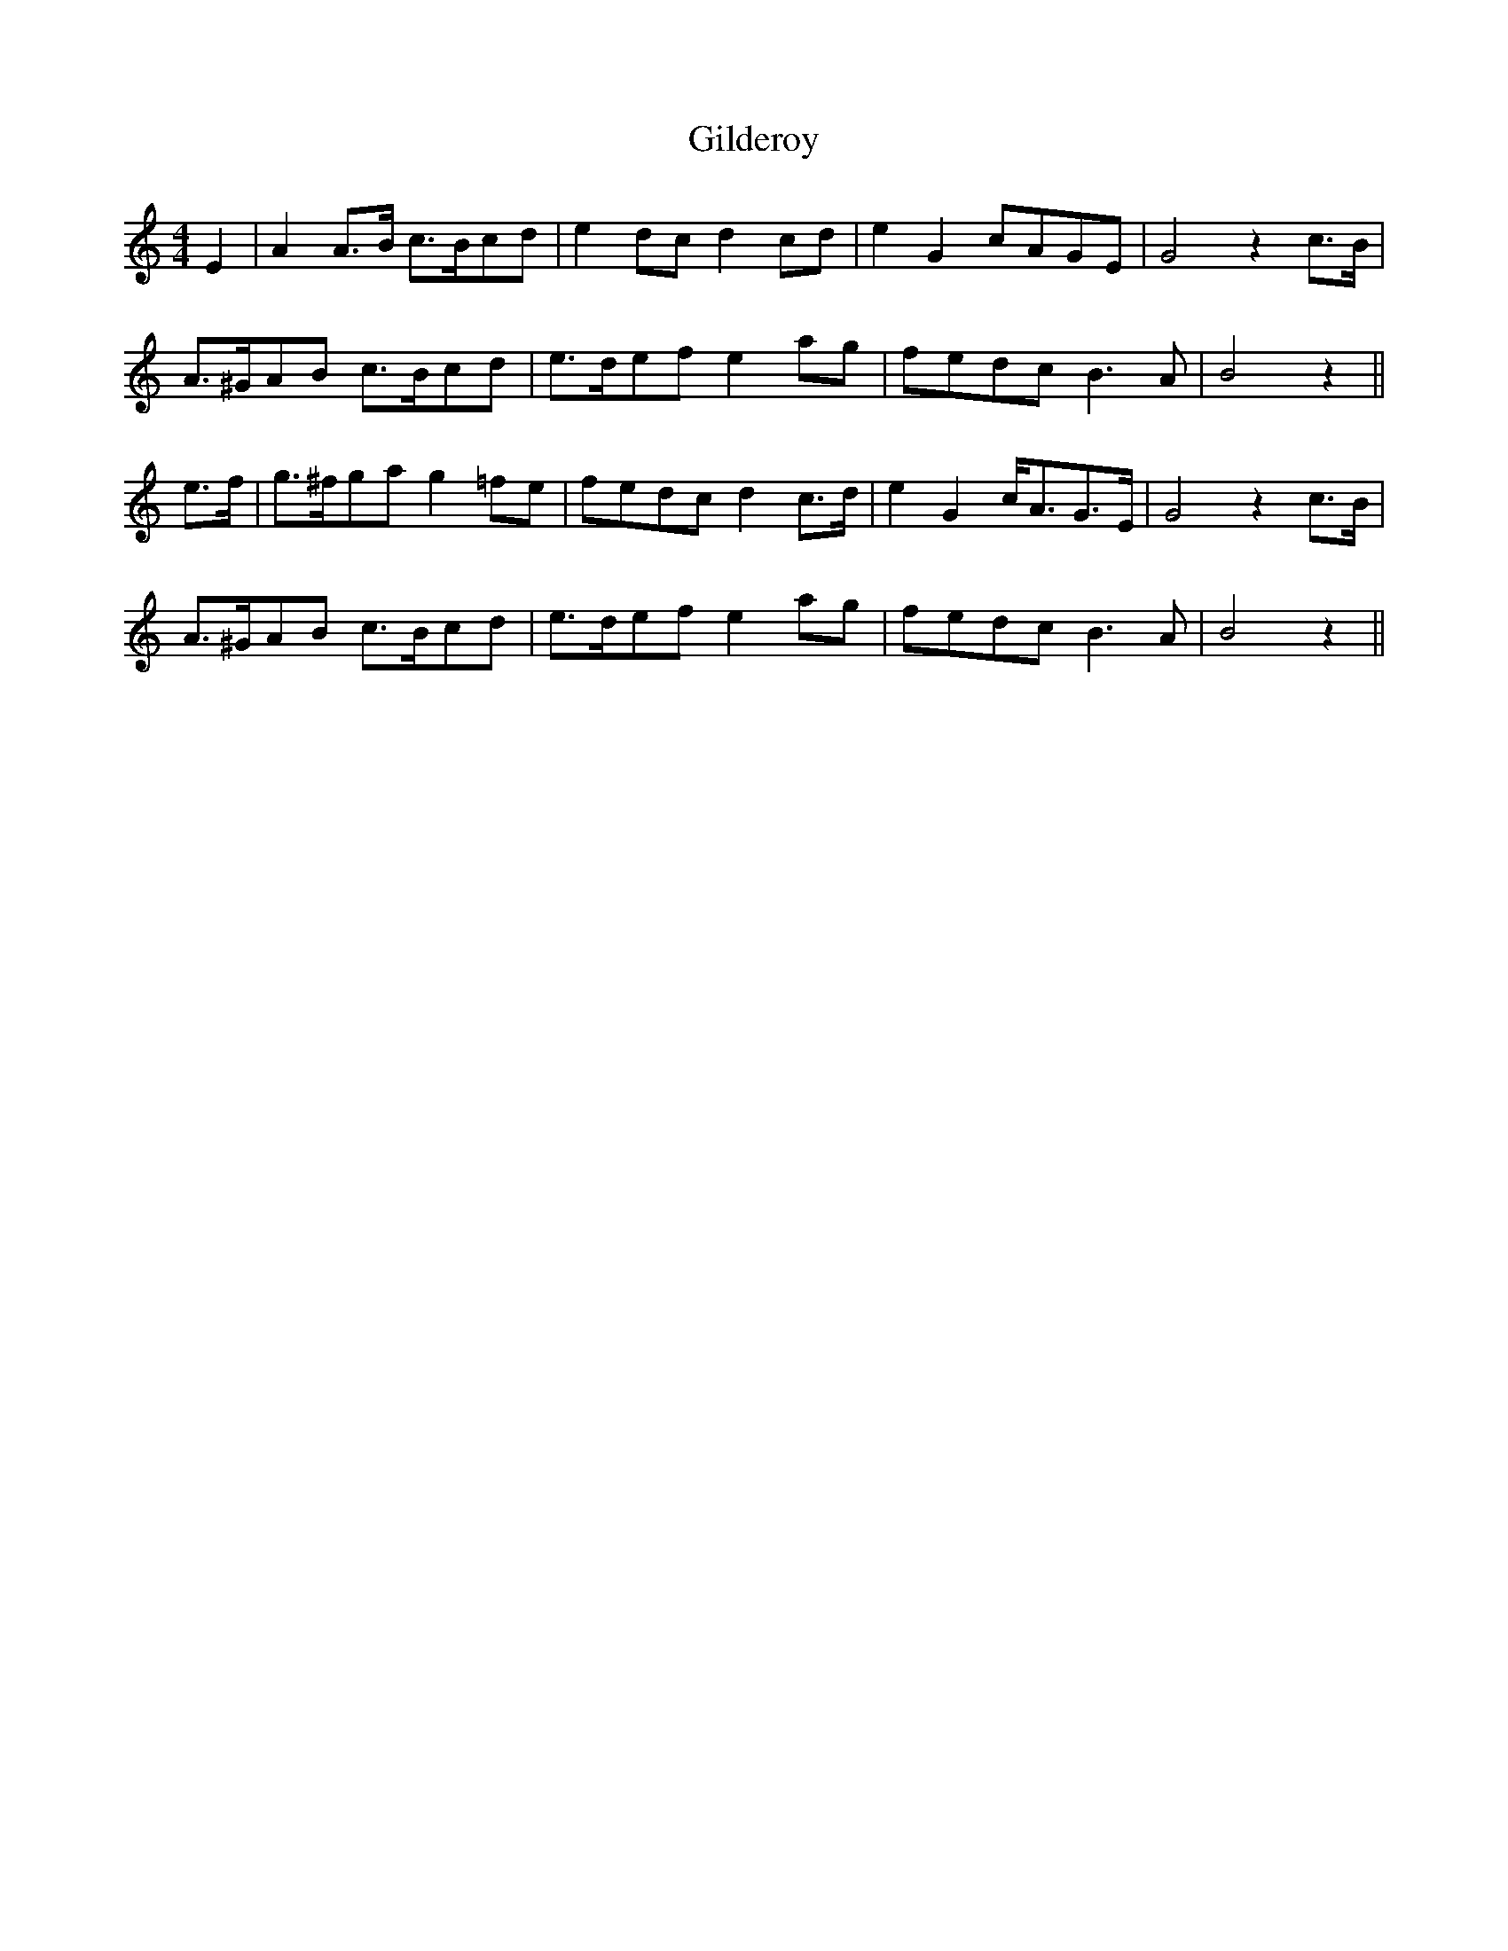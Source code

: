X: 15170
T: Gilderoy
R: hornpipe
M: 4/4
K: Aminor
E2|A2 A>B c>Bcd|e2 dc d2 cd|e2 G2 cAGE|G4 z2c>B|
A>^GAB c>Bcd|e>def e2 ag|fedc B3 A|B4 z2||
e>f|g>^fga g2 =fe|fedc d2 c>d|e2 G2 c<AG>E|G4 z2c>B|
A>^GAB c>Bcd|e>def e2 ag|fedc B3 A|B4 z2||


